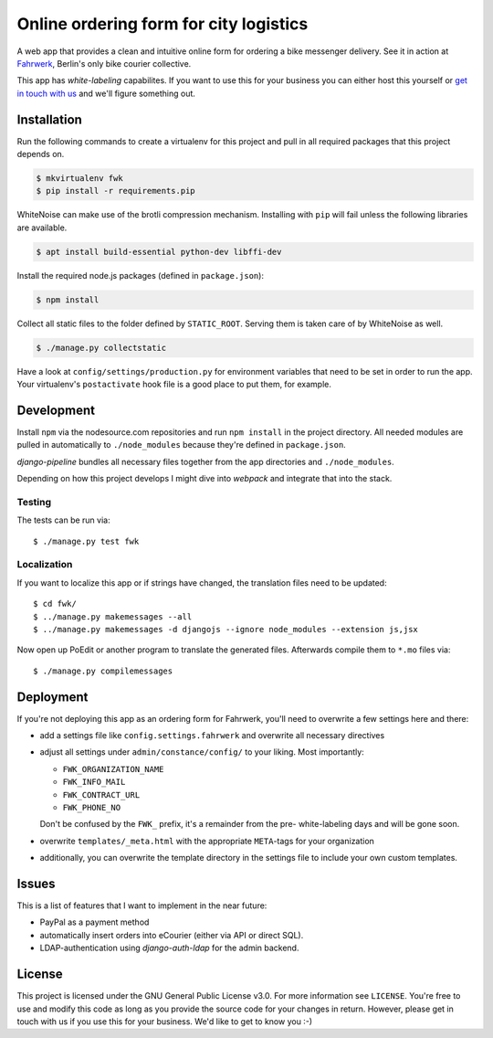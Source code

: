 =======================================
Online ordering form for city logistics
=======================================

A web app that provides a clean and intuitive online form for ordering a bike
messenger delivery. See it in action at Fahrwerk_, Berlin's only bike courier
collective.

This app has *white-labeling* capabilites. If you want to use this for your
business you can either host this yourself or `get in touch with us`_ and
we'll figure something out.

.. _Fahrwerk: http://bestellen.fahrwerk-berlin.de
.. _get in touch with us: mailto:info@fahrwerk-berlin.de


Installation
============

Run the following commands to create a virtualenv for this project and pull in
all required packages that this project depends on.

.. code-block:: sh

  $ mkvirtualenv fwk
  $ pip install -r requirements.pip

WhiteNoise can make use of the brotli compression mechanism. Installing with
``pip`` will fail unless the following libraries are available.

.. code-block:: sh

  $ apt install build-essential python-dev libffi-dev

Install the required node.js packages (defined in ``package.json``):

.. code-block:: sh

  $ npm install

Collect all static files to the folder defined by ``STATIC_ROOT``. Serving
them is taken care of by WhiteNoise as well.

.. code-block:: sh

  $ ./manage.py collectstatic

Have a look at ``config/settings/production.py`` for environment variables
that need to be set in order to run the app. Your virtualenv's
``postactivate`` hook file is a good place to put them, for example.



Development
===========

Install ``npm`` via the nodesource.com repositories and run ``npm install`` in
the project directory. All needed modules are pulled in automatically to
``./node_modules`` because they're defined in ``package.json``.

`django-pipeline` bundles all necessary files together from the app
directories and ``./node_modules``.

Depending on how this project develops I might dive into `webpack` and
integrate that into the stack.


Testing
-------

The tests can be run via::

  $ ./manage.py test fwk

Localization
------------

If you want to localize this app or if strings have changed, the translation
files need to be updated::

$ cd fwk/
$ ../manage.py makemessages --all
$ ../manage.py makemessages -d djangojs --ignore node_modules --extension js,jsx

Now open up PoEdit or another program to translate the generated files.
Afterwards compile them to ``*.mo`` files via::

$ ./manage.py compilemessages

Deployment
==========

If you're not deploying this app as an ordering form for Fahrwerk, you'll need
to overwrite a few settings here and there:

- add a settings file like ``config.settings.fahrwerk`` and overwrite all
  necessary directives
- adjust all settings under ``admin/constance/config/`` to your liking. Most
  importantly:

  - ``FWK_ORGANIZATION_NAME``
  - ``FWK_INFO_MAIL``
  - ``FWK_CONTRACT_URL``
  - ``FWK_PHONE_NO``

  Don't be confused by the ``FWK_`` prefix, it's a remainder from the pre-
  white-labeling days and will be gone soon.

- overwrite ``templates/_meta.html`` with the appropriate ``META``-tags for
  your organization
- additionally, you can overwrite the template directory in the settings file
  to include your own custom templates.


Issues
======

This is a list of features that I want to implement in the near future:

- PayPal as a payment method
- automatically insert orders into eCourier (either via API or direct SQL).
- LDAP-authentication using `django-auth-ldap` for the admin backend.


License
=======

This project is licensed under the GNU General Public License v3.0. For more
information see ``LICENSE``. You're free to use and modify this code as long
as you provide the source code for your changes in return. However, please get
in touch with us if you use this for your business. We'd like to get to know
you :-)

